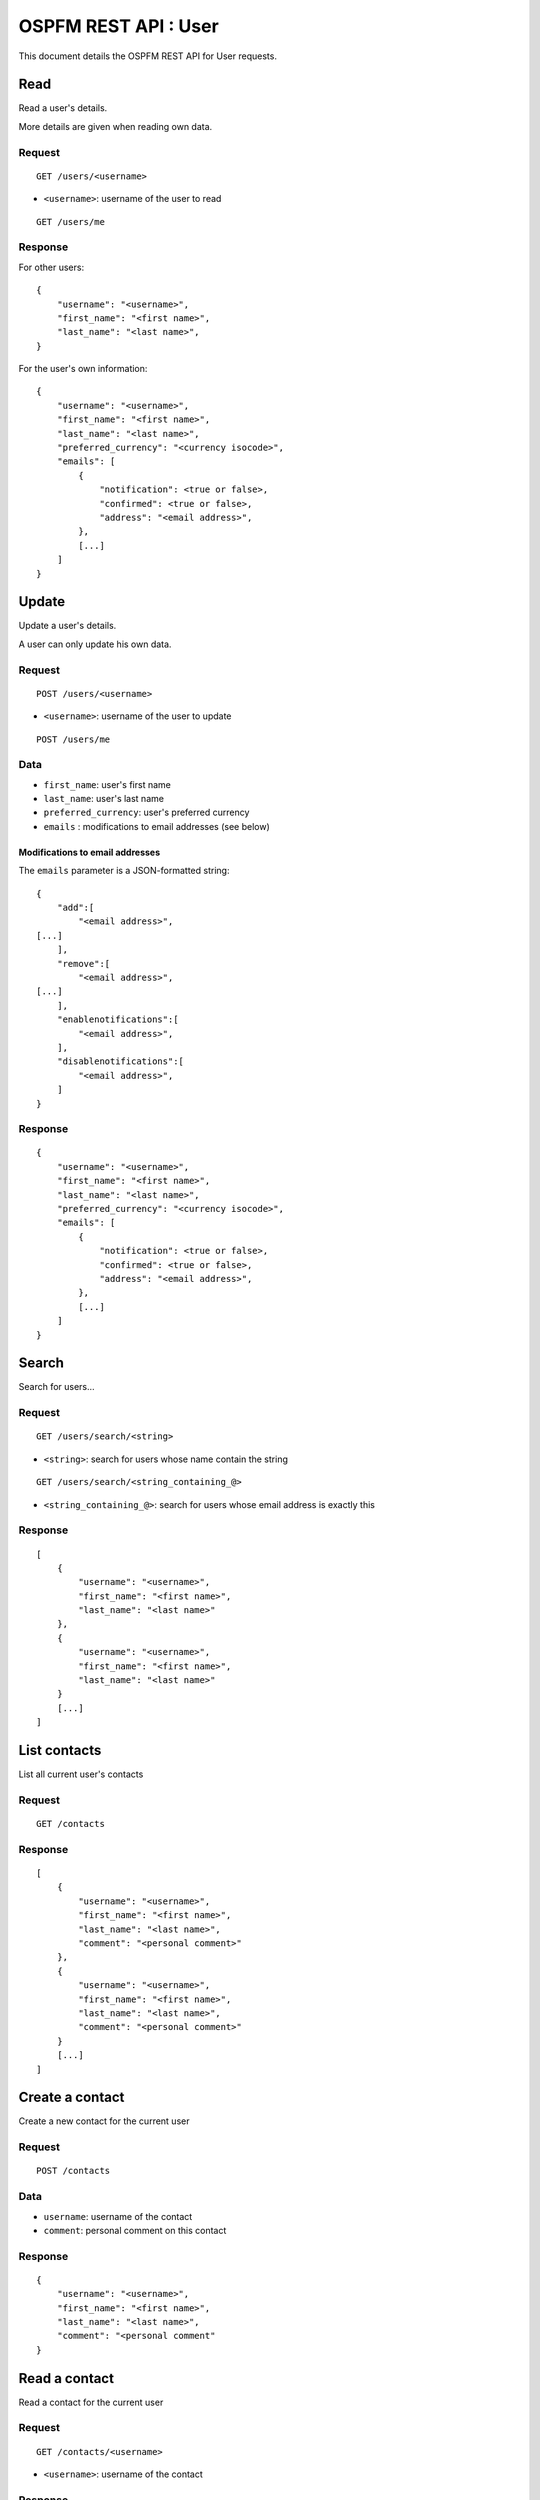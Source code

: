 #####################
OSPFM REST API : User
#####################

This document details the OSPFM REST API for User requests.

Read
====

Read a user's details.

More details are given when reading own data.

Request
-------

::

    GET /users/<username>

* ``<username>``: username of the user to read

::

    GET /users/me

Response
--------

For other users::

    {
        "username": "<username>",
        "first_name": "<first name>",
        "last_name": "<last name>",
    }

For the user's own information::

    {
        "username": "<username>",
        "first_name": "<first name>",
        "last_name": "<last name>",
        "preferred_currency": "<currency isocode>",
        "emails": [
            {
                "notification": <true or false>,
                "confirmed": <true or false>,
                "address": "<email address>",
            },
            [...]
        ]
    }

Update
======

Update a user's details.

A user can only update his own data.

Request
-------

::

    POST /users/<username>

* ``<username>``: username of the user to update

::

    POST /users/me

Data
----

* ``first_name``: user's first name
* ``last_name``: user's last name
* ``preferred_currency``: user's preferred currency
* ``emails`` : modifications to email addresses (see below)

Modifications to email addresses
''''''''''''''''''''''''''''''''

The ``emails`` parameter is a JSON-formatted string::

    {
        "add":[
            "<email address>",
    [...]
        ],
        "remove":[
            "<email address>",
    [...]
        ],
        "enablenotifications":[
            "<email address>",
        ],
        "disablenotifications":[
            "<email address>",
        ]
    }

Response
--------

::

    {
        "username": "<username>",
        "first_name": "<first name>",
        "last_name": "<last name>",
        "preferred_currency": "<currency isocode>",
        "emails": [
            {
                "notification": <true or false>,
                "confirmed": <true or false>,
                "address": "<email address>",
            },
            [...]
        ]
    }

Search
======

Search for users...

Request
-------

::

    GET /users/search/<string>

* ``<string>``: search for users whose name contain the string

::

    GET /users/search/<string_containing_@>

* ``<string_containing_@>``: search for users whose email address is exactly this

Response
--------

::

    [
        {
            "username": "<username>",
            "first_name": "<first name>",
            "last_name": "<last name>"
        },
        {
            "username": "<username>",
            "first_name": "<first name>",
            "last_name": "<last name>"
        }
        [...]
    ]

List contacts
=============

List all current user's contacts

Request
-------

::

    GET /contacts

Response
--------

::

    [
        {
            "username": "<username>",
            "first_name": "<first name>",
            "last_name": "<last name>",
            "comment": "<personal comment>"
        },
        {
            "username": "<username>",
            "first_name": "<first name>",
            "last_name": "<last name>",
            "comment": "<personal comment>"
        }
        [...]
    ]

Create a contact
================

Create a new contact for the current user

Request
-------

::

    POST /contacts

Data
----

* ``username``: username of the contact
* ``comment``: personal comment on this contact

Response
--------

::

    {
        "username": "<username>",
        "first_name": "<first name>",
        "last_name": "<last name>",
        "comment": "<personal comment"
    }

Read a contact
==============

Read a contact for the current user

Request
-------

::

    GET /contacts/<username>

* ``<username>``: username of the contact

Response
--------

::

    {
        "username": "<username>",
        "first_name": "<first name>",
        "last_name": "<last name>",
        "comment": "<personal comment"
    }

Update a contact
================

Update a contact for the current user

Request
-------

::

    POST /contacts/<username>

* ``<username>``: username of the contact

Data
----

* ``comment``: personal comment on this contact

Response
--------

::

    {
        "username": "<username>",
        "first_name": "<first name>",
        "last_name": "<last name>",
        "comment": "<personal comment"
    }

Delete a contact
================

Delete a contact from the current user

Request
-------

::

    DELETE /contacts/<username>

* ``<username>``: username of the contact

Response
--------

::

    "OK Deleted"

Preferences
===========

List all current user's preferences

Request
-------

::

    GET /preferences

Response
--------

::

    [
        {
            "name": "<preference name>",
            "value": "<preference value>"
        },
        {
            "name": "<preference name>",
            "value": "<preference value>"
        }
        [...]
    ]

Read a preference
=================

Read a preference for the current user

Request
-------

::

    GET /preference/<preference name>

* ``<preference name>``: name of the preference

Response
--------

::

    {
        "name": "<preference name>",
        "value": "<preference value>"
    }


Create or update a preference
=============================

Create or update a preference for the current user

Request
-------

::

    POST /preferences/<preference name>


* ``<preference name>``: name of the preference

Data
----

* ``value``: value to set for the preference

Response
--------

::

    {
        "name": "<preference name>",
        "value": "<preference value>"
    }

Delete a preference
===================

Delete a preference from the current user

Request
-------

::

    DELETE /preferences/<preference name>

* ``<preference name>``: name of the preference

Response
--------

::

    "OK Deleted"
